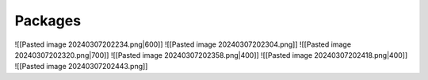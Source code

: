Packages
===============================
![[Pasted image 20240307202234.png|600]]
![[Pasted image 20240307202304.png]]
![[Pasted image 20240307202320.png|700]]
![[Pasted image 20240307202358.png|400]]
![[Pasted image 20240307202418.png|400]]
![[Pasted image 20240307202443.png]]
